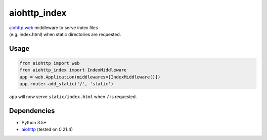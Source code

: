aiohttp\_index
==============

| `aiohttp.web <http://aiohttp.readthedocs.org/en/stable/>`__ middleware
  to serve index files
| (e.g. index.html) when static directories are requested.

Usage
-----

.. code:: python

    from aiohttp import web
    from aiohttp_index import IndexMiddleware
    app = web.Application(middlewares=[IndexMiddleware()])
    app.router.add_static('/', 'static')

``app`` will now serve ``static/index.html`` when ``/`` is requested.

Dependencies
------------

-  Python 3.5+
-  `aiohttp <http://aiohttp.readthedocs.org/en/stable/>`__ (tested on
   0.21.4)
